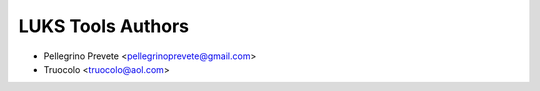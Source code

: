 ===============
LUKS Tools Authors
===============

* Pellegrino Prevete <pellegrinoprevete@gmail.com>
* Truocolo <truocolo@aol.com>
